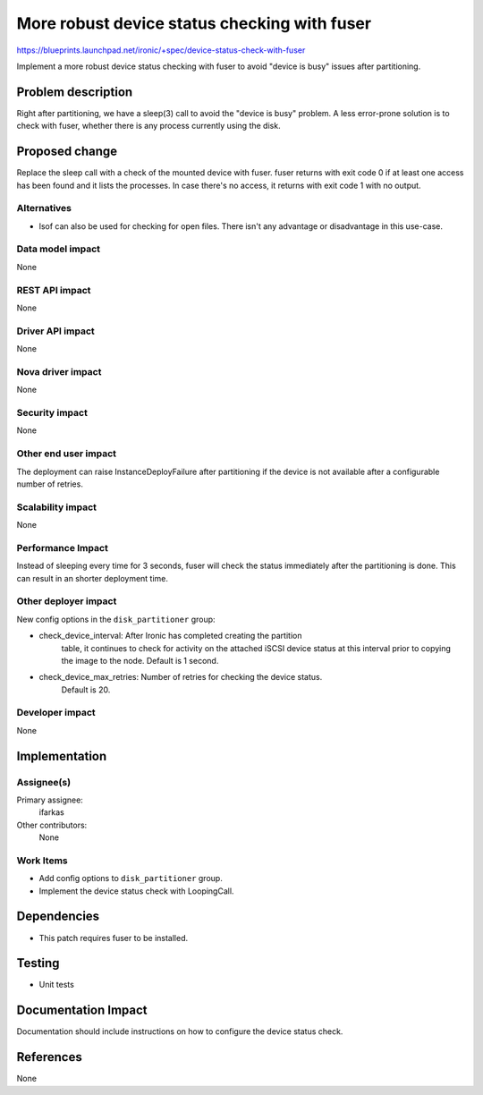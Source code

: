 ..
 This work is licensed under a Creative Commons Attribution 3.0 Unported
 License.

 http://creativecommons.org/licenses/by/3.0/legalcode

=============================================
More robust device status checking with fuser
=============================================

https://blueprints.launchpad.net/ironic/+spec/device-status-check-with-fuser

Implement a more robust device status checking with fuser to avoid "device is
busy" issues after partitioning.

Problem description
===================

Right after partitioning, we have a sleep(3) call to avoid the "device is busy"
problem. A less error-prone solution is to check with fuser, whether there is
any process currently using the disk.

Proposed change
===============

Replace the sleep call with a check of the mounted device with fuser. fuser
returns with exit code 0 if at least one access has been found and it lists the
processes. In case there's no access, it returns with exit code 1 with no
output.

Alternatives
------------

* lsof can also be used for checking for open files. There isn't any
  advantage or disadvantage in this use-case.

Data model impact
-----------------

None

REST API impact
---------------

None

Driver API impact
-----------------

None

Nova driver impact
------------------

None

Security impact
---------------

None

Other end user impact
---------------------

The deployment can raise InstanceDeployFailure after partitioning if the device
is not available after a configurable number of retries.


Scalability impact
------------------

None

Performance Impact
------------------

Instead of sleeping every time for 3 seconds, fuser will check the status
immediately after the partitioning is done. This can result in an shorter
deployment time.

Other deployer impact
---------------------

New config options in the ``disk_partitioner`` group:

* check_device_interval: After Ironic has completed creating the partition
                         table, it continues to check for activity on the
                         attached iSCSI device status at this interval prior to
                         copying the image to the node. Default is 1 second.
* check_device_max_retries: Number of retries for checking the device status.
                            Default is 20.

Developer impact
----------------

None

Implementation
==============

Assignee(s)
-----------

Primary assignee:
  ifarkas

Other contributors:
  None

Work Items
----------

* Add config options to ``disk_partitioner`` group.

* Implement the device status check with LoopingCall.


Dependencies
============

* This patch requires fuser to be installed.


Testing
=======

* Unit tests

Documentation Impact
====================

Documentation should include instructions on how to configure the device status
check.

References
==========

None
